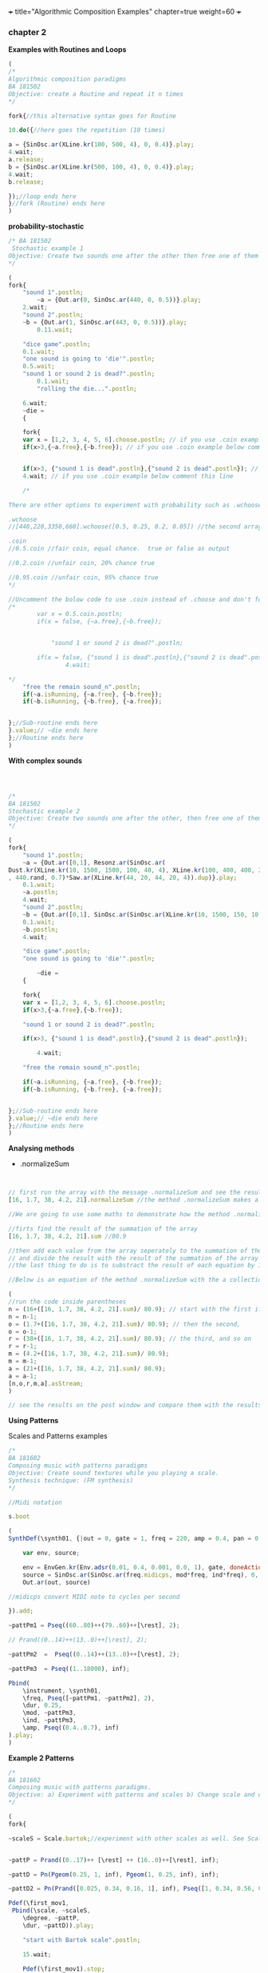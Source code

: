 +++
title="Algorithmic Composition Examples"
chapter=true
weight=60
+++


*** chapter 2

*Examples with Routines and Loops*

#+BEGIN_SRC js
(
/*
Algorithmic composition paradigms
BA 181502
Objective: create a Routine and repeat it n times
*/

fork{//this alternative syntax goes for Routine

10.do({//here goes the repetition (10 times)

a = {SinOsc.ar(XLine.kr(100, 500, 4), 0, 0.4)}.play;
4.wait;
a.release;
b = {SinOsc.ar(XLine.kr(500, 100, 4), 0, 0.4)}.play;
4.wait;
b.release;

});//loop ends here
}//fork (Routine) ends here
)
#+END_SRC


 *probability-stochastic*


#+BEGIN_SRC js
/* BA 181502
 Stochastic example 1
Objective: Create two sounds one after the other then free one of them (probability), wait a couple of seconds to free also the remain sounds (probability). (Rolling a Dice)
*/

(
fork{
	"sound 1".postln;
        ~a = {Out.ar(0, SinOsc.ar(440, 0, 0.5))}.play;
	2.wait;
	"sound 2".postln;
	~b = {Out.ar(1, SinOsc.ar(443, 0, 0.5))}.play;
		0.11.wait;

	"dice game".postln;
	0.1.wait;
	"one sound is going to 'die'".postln;
	0.5.wait;
	"sound 1 or sound 2 is dead?".postln;
        0.1.wait;
        "rolling the die...".postln;

	6.wait;
	~die =
	{

	fork{
	var x = [1,2, 3, 4, 5, 6].choose.postln; // if you use .coin example below comment this line
	if(x>3,{~a.free},{~b.free}); // if you use .coin example below comment this line


	if(x>3, {"sound 1 is dead".postln},{"sound 2 is dead".postln}); // if you use .coin example below comment this line
	4.wait; // if you use .coin example below comment this line

	/*

There are other options to experiment with probability such as .wchoose and .coin as well.

.wchoose
//[440,220,3350,660].wchoose([0.5, 0.25, 0.2, 0.05]) //the second array of .wchoose, weights the options of the first array.

.coin
//0.5.coin //fair coin, equal chance.  true or false as output

//0.2.coin //unfair coin, 20% chance true

//0.95.coin //unfair coin, 95% chance true
*/

//Uncomment the bolow code to use .coin instead of .choose and don't forget to comment the above code
/*
		var x = 0.5.coin.postln;
		if(x = false, {~a.free},{~b.free});


	        "sound 1 or sound 2 is dead?".postln;

		if(x = false, {"sound 1 is dead".postln},{"sound 2 is dead".postln});
                4.wait;

*/
	"free the remain sound_n".postln;
	if(~a.isRunning, {~a.free}, {~b.free});
	if(~b.isRunning, {~b.free}, {~a.free});


};//Sub-routine ends here
}.value;// ~die ends here
};//Routine ends here
)
#+END_SRC

*With complex sounds*

#+BEGIN_SRC js



/*
BA 181502
Stochastic example 2
Objective: Create two sounds one after the other, then free one of them and after a while free also the remain sounds using probability. (Rolling a Dice)
*/

(
fork{
	"sound 1".postln;
	~a = {Out.ar([0,1], Resonz.ar(SinOsc.ar(
Dust.kr(XLine.kr(10, 1500, 1500, 100, 40, 4), XLine.kr(100, 400, 400, 200)), 0, LFNoise1.kr(20))
, 440.rand, 0.7)*Saw.ar(XLine.kr(44, 20, 44, 20, 4)).dup)}.play;
	0.1.wait;
	~a.postln;
	4.wait;
	"sound 2".postln;
	~b = {Out.ar([0,1], SinOsc.ar(SinOsc.ar(XLine.kr(10, 1500, 150, 10, 40, 4), 10, XLine.kr(100, 400, 400, 200)), 0, LFNoise1.kr(20)*0.6)*Saw.ar(XLine.kr(44, 20, 440, 20, 4)).dup)}.play;
	0.1.wait;
	~b.postln;
	4.wait;

	"dice game".postln;
	"one sound is going to 'die'".postln;

        ~die =
	{

	fork{
	var x = [1,2, 3, 4, 5, 6].choose.postln;
	if(x>3,{~a.free},{~b.free});

	"sound 1 or sound 2 is dead?".postln;

	if(x>3, {"sound 1 is dead".postln},{"sound 2 is dead".postln});

        4.wait;

	"free the remain sound_n".postln;

	if(~a.isRunning, {~a.free}, {~b.free});
	if(~b.isRunning, {~b.free}, {~a.free});


};//Sub-routine ends here
}.value;// ~die ends here
};//Routine ends here
)

#+END_SRC

 *Analysing methods*

- .normalizeSum

#+BEGIN_SRC js


// first run the array with the message .normalizeSum and see the results
[16, 1.7, 38, 4.2, 21].normalizeSum //the method .normalizeSum makes a new array which results from the division of the sum of the entries

//We are going to use some maths to demonstrate how the method .normalizeSum works

//firts find the result of the summation of the array
[16, 1.7, 38, 4.2, 21].sum //80.9

//then add each value from the array seperately to the summation of the array \
// and divide the result with the result of the summation of the array
//the last thing to do is to substract the result of each equation by 1 i.e (-1)

//Below is an equation of the method .normalizeSum with the a collection of five items [16, 1.7, 38, 4.2, 21]

(
//run the code inside parentheses
n = (16+([16, 1.7, 38, 4.2, 21].sum)/ 80.9); // start with the first item of the array (16)
n = n-1;
o = (1.7+([16, 1.7, 38, 4.2, 21].sum)/ 80.9); // then the second,
o = o-1;
r = (38+([16, 1.7, 38, 4.2, 21].sum)/ 80.9); // the third, and so on
r = r-1;
m = (4.2+([16, 1.7, 38, 4.2, 21].sum)/ 80.9);
m = m-1;
a = (21+([16, 1.7, 38, 4.2, 21].sum)/ 80.9);
a = a-1;
[n,o,r,m,a].asStream;
)

// see the results on the post window and compare them with the results of the [16, 1.7, 38, 4.2, 21].normalizeSum
#+END_SRC

*Using Patterns*

Scales and Patterns examples

#+BEGIN_SRC js
/*
BA 181602
Composing music with patterns paradigms
Objective: Create sound textures while you playing a scale.
Synthesis technique: (FM synthesis)
*/

//Midi notation

s.boot

(
SynthDef(\synth01, {|out = 0, gate = 1, freq = 220, amp = 0.4, pan = 0, mod = 440, ind = 1|

	var env, source;

	env = EnvGen.kr(Env.adsr(0.01, 0.4, 0.001, 0.0, 1), gate, doneAction: 2);
	source = SinOsc.ar(SinOsc.ar(freq.midicps, mod*freq, ind*freq), 0, amp*env);
	Out.ar(out, source)

//midicps convert MIDI note to cycles per second

}).add;

~pattPm1 = Pseq((60..80)++(79..60)++[\rest], 2);

// Prand((0..14)++(13..0)++[\rest], 2);

~pattPm2  =  Pseq((0..14)++(13..0)++[\rest], 2);

~pattPm3  = Pseq((1..18000), inf);

Pbind(
	\instrument, \synth01,
	\freq, Pseq([~pattPm1, ~pattPm2], 2),
	\dur, 0.25,
	\mod, ~pattPm3,
	\ind, ~pattPm3,
	\amp, Pseq((0.4..0.7), inf)
).play;
)
#+END_SRC

*Example 2 Patterns*

#+BEGIN_SRC js
/*
BA 181602
Composing music with patterns paradigms.
Objective: a) Experiment with patterns and scales b) Change scale and duration after n time, c) play all scales, d) stop the music
*/

(
fork{

~scaleS = Scale.bartok;//experiment with other scales as well. See Scale.directory


~pattP = Prand((0..17)++ [\rest] ++ (16..0)++[\rest], inf);

~pattD = Pn(Pgeom(0.25, 1, inf), Pgeom(1, 0.25, inf), inf);

~pattD2 = Pn(Prand([0.025, 0.34, 0.16, 1], inf), Pseq([1, 0.34, 0.56, 0.25], inf), inf);

Pdef(\first_mov1,
 Pbind(\scale, ~scaleS,
	\degree, ~pattP,
	\dur, ~pattD)).play;

	"start with Bartok scale".postln;

	15.wait;

	Pdef(\first_mov1).stop;

	"change to Dorian".postln;

~scaleS = Scale.dorian;

Pdef(\first_mov2,
 Pbind(\scale, ~scaleS,
	\degree, ~pattP,
	\dur, ~pattD2)).play;

	14.wait;
	"now both".postln;

	Pdef(\first_mov1).play;

	3.wait;
        "8s to close".postln;

	8.wait;// change this to a bigger number in case you want more

	Pdef(\first_mov1).stop;
	Pdef(\first_mov2).stop;

	"thats it".postln;
};
)
#+END_SRC


*Playing with Patterns more*

#+BEGIN_SRC js

/*
BA 181802
Playing with Patterns Harmony
Objective: Create Chord progressions
*/
s.boot;

//Example with \note notation simple major chords: I-V-IV-V
(
~soprano = Pbind(\scale, Scale.major, \note,  Pseq([7, 11, 9, 11], inf)).play;

~alto = Pbind(\scale, Scale.major, \note,  Pseq([0, 7, 5, 7], inf)).play;

~tenor = Pbind(\scale, Scale.major, \note,  Pseq([4, 2, 5, 2], inf)).play;

~bass = Pbind(\scale, Scale.major, \note,  Pseq([0, 7, 0, 7], inf)).play;
)

//another example free style minor
//Objective: Create Chord progressions with random delta time

(
~scalem = Scale.minor;
~soprano= Pseq([Pseq([5, 2, 1, 7], 1), Pseq([3, 1, 5, 4], 1)], inf).asStream;
~alto = Pseq([Pseq([3, 11, 9, 7], 1), Pseq([0, 7, 5, 7], 1)], inf).asStream;
~tenor = Pseq([Pseq([4, 2, 0, 9], 1), Pseq([2, 3, 5,  9], 1)], 1).asStream;
~bass = Pseq([Pseq([0, 7, 5,  7], 1), Pseq([0, 3, 6,  7], 1)], 1).asStream;

"n movement".postln;

Pdef(\nmove,
	Pbind(\scale, ~scalem,
		\note, Pn([~soprano, ~alto, ~tenor, ~bass], inf),
		\dur, Pxrand([0.5, 0.75, 1, 2, 0.25, 0.15], inf))).play;
//play forever
)

// see also interval ratios i.e I-V-I-V7: 1/1, 3/2 etc.

~bassoContinuo = Pbind(\freq,  Pseq([440, 440*3/2, 440, 440*15/8], inf)).play
//create the rest voices
~tenor = ...
~alto = ...
~soprano = ...

#+END_SRC



see more on /Streams-Patterns-Events/

[[http://doc.sccode.org/Overviews/Streams.html][Streams]]

*Data-driven*

#+BEGIN_SRC js
/*
BA 180205
Create data and collect
Objective: Create data (an array of values i.e integers or floats), and map them to the arguments of the synth
*/

//Create and collect data as stream (array)
//iterate over a collection
(
a = 10.do{|n|
    n.postln;
};
)
//collect items between 0-9 
k = a.collect({ |item| item.rand.asStream });
// play the collection in Event pattern
Pbind(\dur, 0.09, \degree, Pseq(k)).play;



//with Array.fill

 s.waitForBoot{

fork{
//create a synthdef
b = Buffer.read(s, Platform.resourceDir +/+ "sounds/a11wlk01.wav");

1.wait;

SynthDef(\tgrain, {| gate = 1, trate = 1, dur = 1, rate = 1, bufdur = 1, amp = 0.5 |

	var source, env;

	env = EnvGen.kr( Env.asr, gate, doneAction: 2);

source = TGrains.ar(2, Impulse.ar(trate), b, rate, BufDur.kr(b)*bufdur, dur, Dseq([-1, 1], inf), 0.1, 2);


	Out.ar(0, source * env * amp);
}).add;


0.5.wait;

// run the synth
//x = Synth(\tgrain);

0.5.wait;

// create an Array of random values and set them to the synth

	e = Array.fill(100, { rrand(0, 20)});
	e.postln;



Pbind(\instrument, \tgrain, \dur, Pseq(e.sqrt), \trate, Pseq(e), \rate, 1, \amp, 1, \bufdur, Pseq(e.reciprocal)).play;


};
}

#+END_SRC

 *Kolakoski sequence*

In mathematics, the Kolakoski sequence, sometimes also known as the
Oldenburger-Kolakoski sequence,[1] is an infinite sequence of symbols
{1,2} that is its own run-length encoding[2] and the prototype for an
infinite family of related sequences. It was initially named after the
recreational mathematician William Kolakoski (1944–97), who discussed
it in 1965,[3] but subsequent research has revealed that it first
appeared in a paper by Rufus Oldenburger in 1939.(Wikipedia) (https://en.wikipedia.org/wiki/Kolakoski_sequence)

- Python

#+BEGIN_SRC python
#
#kolakoski seq
# Builds the list l as it's being
#iterated through.
#For each entry x of l,
#appends x copies of 1 or 2,
#whichever is opposite
#the current last element.

import argparse
import random
import time
from pythonosc import osc_message_builder
from pythonosc import udp_client

client = udp_client.SimpleUDPClient("127.0.0.1", 57120)

l=[2, -2]
##print(1,2)
while True:

    for x in l:
        print(x);l+=x*[l[-1]^3]
        client.send_message("/filter", x)
        time.sleep(1)

#+END_SRC

- SuperCollider

#+BEGIN_SRC sclang
s.waitForBoot{


	
	fork{
		~bufferk = Buffer.read(s,  "/Users/sounds/kick03.wav"); //
		//remember to free the buffer later.
		~buffersn = Buffer.read(s,  "/Users/sounds/snare01Stereo.wav");
		~bufferhi = Buffer.read(s,  "/Users/sounds/hihat01Stereo.wav");
1.wait;
SynthDef(\kick, {| out = 0, bufnum = 0, amp = 0.3, rate = 1, cutoff = 2000 |
	var source;
	source =  PlayBuf.ar(2, bufnum, BufRateScale.kr(bufnum)*rate, doneAction:2, loop:1);
	source = LPF.ar(source, cutoff+2000);
	    Out.ar(out, source*amp)
}).add;

0.5.wait;

		SynthDef(\snare, {| out = 0, bufnum = 1, amp = 0.3, rate = 1, cutoff = 2000 |
			var source;
			source =  PlayBuf.ar(2, bufnum, BufRateScale.kr(bufnum)*rate, doneAction:2, loop:1);
			source = LPF.ar(source, cutoff+2000);
    Out.ar(out, source*amp)
}).add;

SynthDef(\hihat, {| out = 0, bufnum = 2, amp = 0.3, rate = 1, cutoff = 2000 |
			var source;
			source =  PlayBuf.ar(2, bufnum, BufRateScale.kr(bufnum)*rate, doneAction:2, loop:1);
			source = LPF.ar(source, cutoff+2000);
    Out.ar(out, source*amp)
}).add;
		
		~kickx = Synth(\kick, [\out, 0, \bufnum, ~bufferk, \rate, 1]); 
		1.wait;
			~snarex = Synth(\snare, [\out, 0, \bufnum, ~buffersn, \rate, 1]);
			1.wait;
		~hihatx = Synth(\hihat, [\out, 0, \bufnum, ~bufferhi, \rate, 1]);

1.wait;
		OSCdef(\osctest,
                    { | args |
					
						fork{
							"rate and amp for kick:".postln;
					 ~kickx.setn(\rate, args[1].postln, \amp, args[1].reciprocal.postln, \cutoff, args[1].pow(3));
							
							1.wait;
							"rate and amp for snare:".postln;
							~snarex.setn(\rate, args[1].postln, \amp, args[1].reciprocal.postln, \cutoff, args[1].pow(2));
							1.wait;
										"rate and amp for hihat:".postln;
					~hihatx.setn(\rate, args[1].postln, \amp, args[1].reciprocal.postln, \cutoff, args[1].pow(4));
						};
    },
                    '/filter'
    );


  };
}

#+END_SRC


*Scheduling Tempo*

#+BEGIN_SRC js
(

//create SynthDef
SynthDef(\blipClock, {|out = 0, gate = 1, freq = 440, numharm = 200,  freq2 = 220, cutoff = 444,  amp = 0.8, rq = 1, pan = 0 |
	var env, source, filter;

		env = EnvGen.kr(Env.perc, doneAction: 2);
	//	env = EnvGen.kr(Env.adsr(0.6, 0.3, 0.4, 1), gate,   doneAction: 2);

	source =
	Mix.fill(2, {Blip.ar(SinOsc.ar(freq*2, freq2*3, freq*0.6), numharm, amp*env)+SinOsc.ar(freq, 0,  amp*env)});
	//	filter = RLPF.ar(source, cutoff, rq, amp).softclip;
		filter = LPF.ar(source, cutoff, amp).softclip;

	Out.ar(out, Pan2.ar(filter, pan))*0.4;
	
}).add;
)

//create a new Tempoclock
(
~t = TempoClock(2); // make a new tempoclock of 2 beats per second means 12bpm

~t.schedAbs(0, { | ... args |	// start at absolute beat 0 immediately
args.postln;	//  post the input arguments to our event function 
							//  (will post logical time in beats, elapsed time 
							//  in seconds of enclosing thread and this clock)


Synth(\blipClock, [\freq, 60, \numharm, 120.rand2, \amp, 0.6]);// make a bleep
	1.0	// reschedules every beat
})

)


(
//Scheduling tempo with Routines

~f = fork{
~ev = Event.new( [
	~t.tempo_(4);
	6.wait;
	~t.tempo_(2);
	6.wait;
	~t.tempo_(1);
	6.wait;
]).play;
	
	12.wait;
	

	~t.clear;
};
)

#+END_SRC
